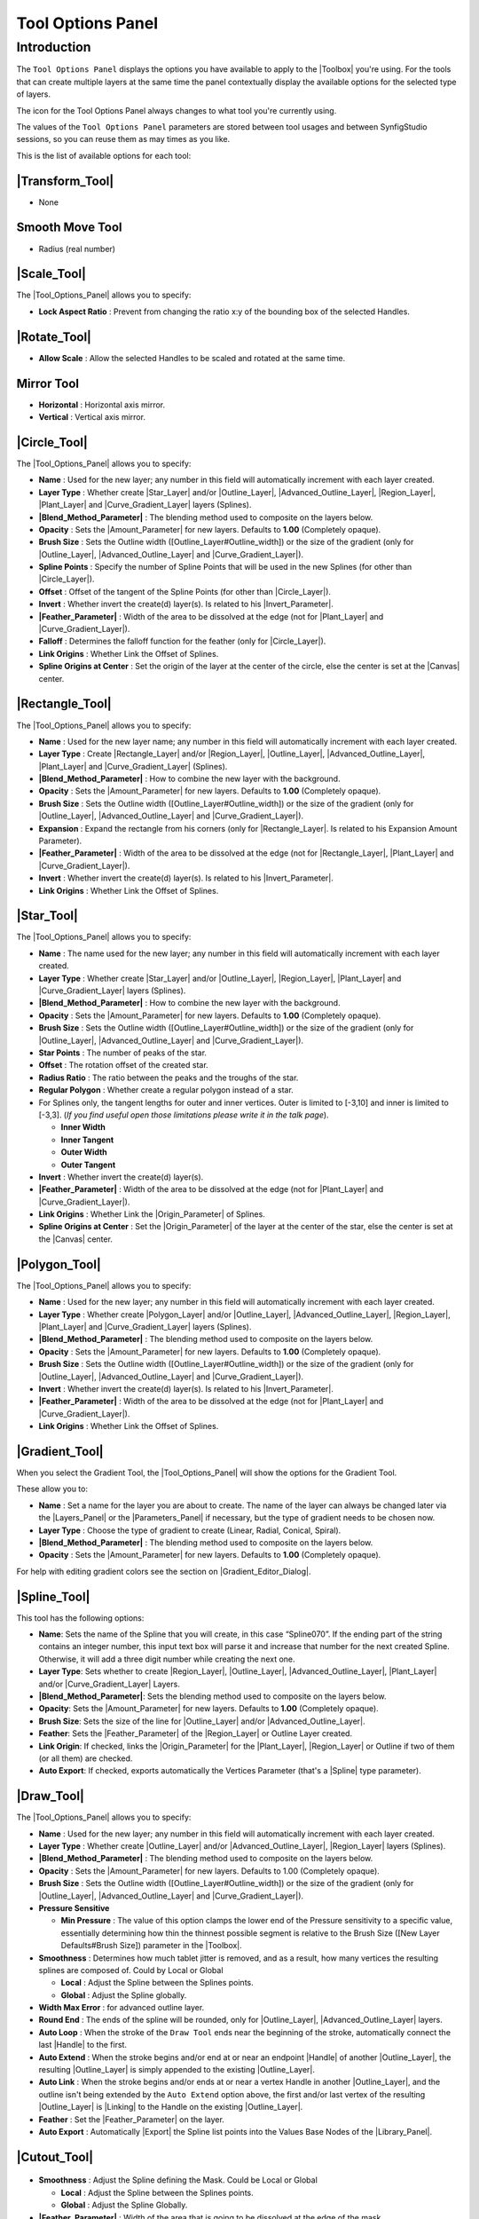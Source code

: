 .. _panel_tool_options:

########################
    Tool Options Panel
########################

.. _panel_tool_options  Introduction:

Introduction
============

The ``Tool Options Panel`` displays the options you have available to
apply to the |Toolbox| you're using. For the tools that
can create multiple layers at the same time the panel contextually
display the available options for the selected type of layers.

The icon for the Tool Options Panel always changes to what tool you're
currently using.

The values of the ``Tool Options Panel`` parameters are stored between
tool usages and between SynfigStudio sessions, so you can reuse them as
may times as you like.

This is the list of available options for each tool:

.. _panel_tool_options  |Tool\_Normal.png| |Transform_Tool|:

|Tool\_Normal.png| |Transform_Tool|
------------------------------------------------------

* None

.. _panel_tool_options  |Tool\_smooth\_move.png|\ |Smooth_Move_Tool|:

|Tool\_smooth\_move.png|\ |Smooth_Move_Tool|
-----------------------------------------------------------------

* Radius (real number)

.. _panel_tool_options  |Tool\_scale.png| |Scale_Tool|:

|Tool\_scale.png| |Scale_Tool|
---------------------------------------------

The |Tool_Options_Panel| allows you to specify:

-  **Lock Aspect Ratio** : Prevent from changing the ratio x:y of the
   bounding box of the selected Handles.
.. figure:: panel_tool_options_dat/Scale_Tool_Options.png  

.. _panel_tool_options  |Tool\_rotate.png| |Rotate_Tool|:

|Tool\_rotate.png| |Rotate_Tool|
------------------------------------------------

-  **Allow Scale** : Allow the selected Handles to be scaled and rotated
   at the same time.
.. figure:: panel_tool_options_dat/Rotate_Tool_Options.png    

.. _panel_tool_options  |Tool\_mirror.png| |Mirror_Tool|:

|Tool\_mirror.png| |Mirror_Tool|
------------------------------------------------

-  **Horizontal** : Horizontal axis mirror.
-  **Vertical** : Vertical axis mirror.
.. figure:: panel_tool_options_dat/Mirror_Tool_Options.png

.. _panel_tool_options  |Tool\_circle\_icon.png| |Circle_Tool|:

|Tool\_circle\_icon.png| |Circle_Tool|
------------------------------------------------------

|Circle\_Tool\_Options.png| 

The |Tool_Options_Panel| allows you to specify:

-  **Name** : Used for the new layer; any number in this field will
   automatically increment with each layer created.
-  **Layer Type** : Whether create |Star_Layer| and/or
   |Outline_Layer|, |Advanced_Outline_Layer|, |Region_Layer|,
   |Plant_Layer| and |Curve_Gradient_Layer|
   layers (Splines).
-  **|Blend_Method_Parameter|** : The blending method
   used to composite on the layers below.
-  **Opacity** : Sets the |Amount_Parameter| for
   new layers. Defaults to **1.00** (Completely opaque).
-  **Brush Size** : Sets the Outline width
   ([Outline\_Layer#Outline\_width]) or the size of the gradient (only
   for |Outline_Layer|, |Advanced_Outline_Layer| and |Curve_Gradient_Layer|).
-  **Spline Points** : Specify the number of Spline Points that will be
   used in the new Splines (for other than |Circle_Layer|).
-  **Offset** : Offset of the tangent of the Spline Points (for other
   than |Circle_Layer|).
-  **Invert** : Whether invert the create(d) layer(s). Is related to his
   |Invert_Parameter|.
-  **|Feather_Parameter|** : Width of the area to be
   dissolved at the edge (not for |Plant_Layer| and |Curve_Gradient_Layer|).
-  **Falloff** : Determines the falloff function for the feather (only
   for |Circle_Layer|).
-  **Link Origins** : Whether Link the Offset of Splines.
-  **Spline Origins at Center** : Set the origin of the layer at the
   center of the circle, else the center is set at the
   |Canvas| center.
.. |Circle_Tool_Options.png| image:: panel_tool_options_dat/Circle_Tool_Options.png


.. _panel_tool_options  |Tool\_rectangle\_icon.png| |Rectangle_Tool|:

|Tool\_rectangle\_icon.png| |Rectangle_Tool|
---------------------------------------------------------------

|Rectangle\_Tool\_Options.png| 

The |Tool_Options_Panel| allows you to specify:

-  **Name** : Used for the new layer name; any number in this field will
   automatically increment with each layer created.
-  **Layer Type** : Create |Rectangle_Layer| and/or
   |Region_Layer|, |Outline_Layer|, |Advanced_Outline_Layer|, |Plant_Layer| and
   |Curve_Gradient_Layer| (Splines).
-  **|Blend_Method_Parameter|** : How to combine the
   new layer with the background.
-  **Opacity** : Sets the |Amount_Parameter| for
   new layers. Defaults to **1.00** (Completely opaque).
-  **Brush Size** : Sets the Outline width
   ([Outline\_Layer#Outline\_width]) or the size of the gradient (only
   for |Outline_Layer|, |Advanced_Outline_Layer| and |Curve_Gradient_Layer|).
-  **Expansion** : Expand the rectangle from his corners (only for
   |Rectangle_Layer|. Is related to his |Expansion_Amount_Parameter|).
-  **|Feather_Parameter|** : Width of the area to be
   dissolved at the edge (not for |Rectangle_Layer|,
   |Plant_Layer| and |Curve_Gradient_Layer|).
-  **Invert** : Whether invert the create(d) layer(s). Is related to his
   |Invert_Parameter|.
-  **Link Origins** : Whether Link the Offset of Splines.
.. |Rectangle_Tool_Options.png| image:: panel_tool_options_dat/Rectangle_Tool_Options.png   
   

.. _panel_tool_options  |Tool\_star\_icon.png| |Star_Tool|:

|Tool\_star\_icon.png| |Star_Tool|
------------------------------------------------

|Star\_Tool\_Options.png| 

The |Tool_Options_Panel| allows you to specify:

-  **Name** : The name used for the new layer; any number in this field
   will automatically increment with each layer created.
-  **Layer Type** : Whether create |Star_Layer| and/or
   |Outline_Layer|, |Region_Layer|,
   |Plant_Layer| and |Curve_Gradient_Layer|
   layers (Splines).
-  **|Blend_Method_Parameter|** : How to combine the
   new layer with the background.
-  **Opacity** : Sets the |Amount_Parameter| for
   new layers. Defaults to **1.00** (Completely opaque).
-  **Brush Size** : Sets the Outline width
   ([Outline\_Layer#Outline\_width]) or the size of the gradient (only
   for |Outline_Layer|, |Advanced_Outline_Layer| and |Curve_Gradient_Layer|).
-  **Star Points** : The number of peaks of the star.
-  **Offset** : The rotation offset of the created star.
-  **Radius Ratio** : The ratio between the peaks and the troughs of the
   star.
-  **Regular Polygon** : Whether create a regular polygon instead of a
   star.
-  For Splines only, the tangent lengths for outer and inner vertices.
   Outer is limited to [-3,10] and inner is limited to [-3,3]. (*If you
   find useful open those limitations please write it in the talk page*).

   -  **Inner Width**
   -  **Inner Tangent**
   -  **Outer Width**
   -  **Outer Tangent**

-  **Invert** : Whether invert the create(d) layer(s).
-  **|Feather_Parameter|** : Width of the area to be
   dissolved at the edge (not for |Plant_Layer| and |Curve_Gradient_Layer|).
-  **Link Origins** : Whether Link the |Origin_Parameter| of Splines.
-  **Spline Origins at Center** : Set the |Origin_Parameter| of the layer at the center of the
   star, else the center is set at the |Canvas| center.
.. |Star_Tool_Options.png| image:: panel_tool_options_dat/Star_Tool_Options.png


.. _panel_tool_options  |Tool\_polygon\_icon.png| |Polygon_Tool|:

|Tool\_polygon\_icon.png| |Polygon_Tool|
---------------------------------------------------------
|Polygon\_Tool\_Options.png| 

The |Tool_Options_Panel| allows you to specify:

-  **Name** : Used for the new layer; any number in this field will
   automatically increment with each layer created.
-  **Layer Type** : Whether create |Polygon_Layer|
   and/or |Outline_Layer|, |Advanced_Outline_Layer|, |Region_Layer|,
   |Plant_Layer| and |Curve_Gradient_Layer|
   layers (Splines).
-  **|Blend_Method_Parameter|** : The blending method
   used to composite on the layers below.
-  **Opacity** : Sets the |Amount_Parameter| for
   new layers. Defaults to **1.00** (Completely opaque).
-  **Brush Size** : Sets the Outline width
   ([Outline\_Layer#Outline\_width]) or the size of the gradient (only
   for |Outline_Layer|, |Advanced_Outline_Layer| and |Curve_Gradient_Layer|).
-  **Invert** : Whether invert the create(d) layer(s). Is related to his
   |Invert_Parameter|.
-  **|Feather_Parameter|** : Width of the area to be
   dissolved at the edge (not for |Plant_Layer| and |Curve_Gradient_Layer|).
-  **Link Origins** : Whether Link the Offset of Splines.
.. |Polygon_Tool_Options.png| image:: panel_tool_options_dat/Polygon_Tool_Options.png


.. _panel_tool_options  |Tool\_gradient\_icon.png| |Gradient_Tool|:

|Tool\_gradient\_icon.png| |Gradient_Tool|
------------------------------------------------------------
|Gradient\_Tool\_Options.png| 

When you select the Gradient Tool, the |Tool_Options_Panel| will show the options
for the Gradient Tool.

These allow you to:

-  **Name** : Set a name for the layer you are about to create. The name
   of the layer can always be changed later via the |Layers_Panel| or the |Parameters_Panel| if necessary, but the type of gradient
   needs to be chosen now.
-  **Layer Type** : Choose the type of gradient to create (Linear,
   Radial, Conical, Spiral).
-  **|Blend_Method_Parameter|** : The blending method
   used to composite on the layers below.
-  **Opacity** : Sets the |Amount_Parameter| for
   new layers. Defaults to **1.00** (Completely opaque).

For help with editing gradient colors see the section on |Gradient_Editor_Dialog|.

.. |Gradient_Tool_Options.png| image:: panel_tool_options_dat/Gradient_Tool_Options.png


.. _panel_tool_options  |Tool\_bline\_icon.png|\ |Spline_Tool|:

|Tool\_bline\_icon.png|\ |Spline_Tool|
------------------------------------------------------
|Spline\_Tool\_Options.png| 

This tool has the following options:

-  **Name**: Sets the name of the Spline that you will create, in this
   case “Spline070”. If the ending part of the string contains an
   integer number, this input text box will parse it and increase that
   number for the next created Spline. Otherwise, it will add a three
   digit number while creating the next one.
-  **Layer Type**: Sets whether to create |Region_Layer|,
   |Outline_Layer|, |Advanced_Outline_Layer|, |Plant_Layer| and/or
   |Curve_Gradient_Layer| Layers.
-  **|Blend_Method_Parameter|**: Sets the blending
   method used to composite on the layers below.
-  **Opacity**: Sets the |Amount_Parameter| for new
   layers. Defaults to **1.00** (Completely opaque).
-  **Brush Size**: Sets the size of the line for |Outline_Layer| and/or |Advanced_Outline_Layer|.
-  **Feather**: Sets the |Feather_Parameter| of
   the |Region_Layer| or Outline Layer created.
-  **Link Origin**: If checked, links the |Origin_Parameter| for the |Plant_Layer|,
   |Region_Layer| or Outline if two of them (or all them) are
   checked.
-  **Auto Export**: If checked, exports automatically the |Vertices_Parameter| (that's a |Spline| type
   parameter).
   
.. |Spline_Tool_Options.png| image:: panel_tool_options_dat/Spline_Tool_Options.png


.. _panel_tool_options  |Tool\_draw\_icon.png| |Draw_Tool|:

|Tool\_draw\_icon.png| |Draw_Tool|
------------------------------------------------
|Draw\_Tool\_Options.png| 

The |Tool_Options_Panel| allows you to specify:

-  **Name** : Used for the new layer; any number in this field will
   automatically increment with each layer created.
-  **Layer Type** : Whether create |Outline_Layer| and/or
   |Advanced_Outline_Layer|,
   |Region_Layer| layers (Splines).
-  **|Blend_Method_Parameter|** : The blending method
   used to composite on the layers below.
-  **Opacity** : Sets the |Amount_Parameter| for
   new layers. Defaults to 1.00 (Completely opaque).
-  **Brush Size** : Sets the Outline width
   ([Outline\_Layer#Outline\_width]) or the size of the gradient (only
   for |Outline_Layer|, |Advanced_Outline_Layer| and |Curve_Gradient_Layer|).
-  **Pressure Sensitive**

   -  **Min Pressure** : The value of this option clamps the lower end
      of the Pressure sensitivity to a specific value, essentially
      determining how thin the thinnest possible segment is relative to
      the Brush Size ([New Layer Defaults#Brush Size]) parameter in the
      |Toolbox|.

-  **Smoothness** : Determines how much tablet jitter is removed, and as
   a result, how many vertices the resulting splines are composed of.
   Could by Local or Global

   -  **Local** : Adjust the Spline between the Splines points.
   -  **Global** : Adjust the Spline globally.

-  **Width Max Error** : for advanced outline layer.
-  **Round End** : The ends of the spline will be rounded, only for
   |Outline_Layer|, |Advanced_Outline_Layer| layers.
-  **Auto Loop** : When the stroke of the ``Draw Tool`` ends near the
   beginning of the stroke, automatically connect the last
   |Handle| to the first.
-  **Auto Extend** : When the stroke begins and/or end at or near an
   endpoint |Handle| of another |Outline_Layer|,
   the resulting |Outline_Layer| is simply appended to the
   existing |Outline_Layer|.
-  **Auto Link** : When the stroke begins and/or ends at or near a
   vertex Handle in another |Outline_Layer|, and the outline
   isn't being extended by the ``Auto Extend`` option above, the first
   and/or last vertex of the resulting |Outline_Layer| is
   |Linking| to the Handle on the existing |Outline_Layer|.
-  **Feather** : Set the |Feather_Parameter| on
   the layer.
-  **Auto Export** : Automatically |Export| the Spline list
   points into the Values Base Nodes of the |Library_Panel|.


.. |Draw_Tool_Options.png| image:: panel_tool_options_dat/Draw_Tool_Options.png

.. _panel_tool_options  |Tool\_cutout\_icon.png| |Cutout_Tool|:

|Tool\_cutout\_icon.png| |Cutout_Tool|
------------------------------------------------------
.. figure:: panel_tool_options_dat/CutoutToolOptions.png
   
-  **Smoothness** : Adjust the Spline defining the Mask. Could be Local
   or Global

   -  **Local** : Adjust the Spline between the Splines points.
   -  **Global** : Adjust the Spline Globally.

-  **|Feather_Parameter|** : Width of the area that is going
   to be dissolved at the edge of the mask.

.. _panel_tool_options  |Tool\_width\_icon.png| |Width_Tool|:

|Tool\_width\_icon.png| |Width_Tool|
---------------------------------------------------
.. figure:: panel_tool_options_dat/WidthToolOptions.png

-  **Growth** - Defines how much a single mouse move will affect the
   line width. It must be non-zero for this tool to have an effect on
   the spline.
-  **Radius** - Defines the size of area around current cursor position
   in which a vertex will be affected. It is allows you to achieve a
   noticeable effect without having to follow the line precisely with
   the mouse. The Width Tool works fine on splines with lots of segments
   (such as those created with the |Draw_Tool|), you will
   see it works on more than just the first vertex. It is a full
   circular area, other points may get in the way though.
-  **Relative Growth** - Doesn't really work very well unless the
   ``Radius`` parameter is set to some huge value (like a million).   

.. _panel_tool_options  |Tool\_fill\_icon.png| |Fill_Tool|:

|Tool\_fill\_icon.png| |Fill_Tool|
------------------------------------------------
* None

.. _panel_tool_options  |Tool\_eyedrop\_icon.png| |Eyedrop_Tool|:

|Tool\_eyedrop\_icon.png| |Eyedrop_Tool|
---------------------------------------------------------
* None

.. _panel_tool_options  |Tool\_text\_icon.png| |Text_Tool|:

|Tool\_text\_icon.png| |Text_Tool|
------------------------------------------------
The |Tool_Options_Panel| allows you to specify:

-  the **Name** used for the new layer; any number in this field will
   automatically increment with each layer created.

-  ``Multiline Editor`` - whether to use a single or multi-line editor
   for entering the text. If a single line is used then the ``Enter``
   key will submit the value. In the multi-line editor, you'll need to
   click the ``OK`` button with the mouse to confirm the text or hit
   ``Ctrl|Tab`` to give focus to ``OK`` button.

-  ``Size`` **X** **Y** - the horizontal and vertical size of the text.

-  ``Orientation`` **X** **Y** - the orientation of the text. The
   default (**0.5**, **0.5**) means that the text will be centered
   around the point you clicked on. (**0**, **0**) means that the top
   left corner of a box containing the text will be placed where you
   clicked. (**1**, **1**) means that the bottom right corner of the
   text's bounding box will be placed where you clicked.

-  ``Family`` - the font family to be used.
   

.. _panel_tool_options  |Tool\_sketch\_icon.png| |Sketch_Tool|:

|Tool\_sketch\_icon.png| |Sketch_Tool|
------------------------------------------------------
.. figure:: panel_tool_options_dat/Sketch_Tool_Options.png

The Sketch Tool has the following in its |Tool_Options_Panel| :

-  **Show Sketch**: a checkbox for toggling the visibility of the sketch
   overlay **On** and **Off**.
-  **Undo Last Stroke**: cancels the most recent edit to the sketch
   overlay. Can be repeatedly clicked to cancel more edits.
-  **Clear Sketch**: clears the current workarea's sketch overlay.
-  **Save Sketch As...**: writes the sketch overlay from the current
   workarea to a .sketch file.
-  **Open a Sketch**: loads a previously saved .sketch file, overwriting
   any previously drawn or opened sketch in the current workarea.

Sketch uses the color of the default ``foreground color`` in the |Toolbox|.

.. _panel_tool_options  |Tool\_brush\_icon.png| |Brush_Tool|:

|Tool\_brush\_icon.png| |Brush_Tool|
---------------------------------------------------
.. figure:: panel_tool_options_dat/Brush_Tool_Options.png

-  Eraser check box. When checked, the brush acts as a rubber.
-  Display the set of configured brushes (MyPaint brushes format). By
   default, Synfig is installed with a selected set of brushes from
   “Concept Design (C\_D)” pack by `Ramon
   Miranda <http://www.ramonmiranda.com/2011/09/mypaint-concept-design-set-es.html>`__.
   
   From the |Preferences_Dialog_System|,
   you can configure the ``Brush Presets Path`` to use other brushes
   package (for example the ones listed by
   `MyPaint <https://github.com/mypaint/mypaint/wiki/Brush-Packages>`__).

The ``Brush Tool`` uses the color of the Outline Color ([New\_Layer\_Defaults#Brush\_Colors]) 
and the Brush Size ([New\_Layer\_Defaults#Brush\_Size]) set in the |Toolbox| to paint.

.. _panel_tool_options  |Tool\_zoom\_icon.png| |Zoom_Tool|:

|Tool\_zoom\_icon.png| |Zoom_Tool|
------------------------------------------------
* None
   

.. |Tool_Normal.png| image:: panel_tool_options_dat/Tool_normal.png
   :width: 30px
.. |Tool_smooth_move.png| image:: panel_tool_options_dat/Tool_smooth_move.png
   :width: 30px
.. |Tool_scale.png| image:: panel_tool_options_dat/Tool_scale.png
   :width: 30px
.. |Tool_rotate.png| image:: panel_tool_options_dat/Tool_rotate.png
   :width: 30px
.. |Tool_mirror.png| image:: panel_tool_options_dat/Tool_mirror.png
   :width: 30px
.. |Tool_circle_icon.png| image:: panel_tool_options_dat/Tool_circle_icon.png
   :width: 30px
.. |Tool_rectangle_icon.png| image:: panel_tool_options_dat/Tool_rectangle_icon.png
   :width: 30px
.. |Tool_star_icon.png| image:: panel_tool_options_dat/Tool_star_icon.png
   :width: 30px
.. |Tool_polygon_icon.png| image:: panel_tool_options_dat/Tool_polygon_icon.png
   :width: 30px
.. |Tool_gradient_icon.png| image:: panel_tool_options_dat/Tool_gradient_icon.png
   :width: 30px
.. |Tool_bline_icon.png| image:: panel_tool_options_dat/Tool_bline_icon.png
   :width: 30px
.. |Tool_draw_icon.png| image:: panel_tool_options_dat/Tool_draw_icon.png
   :width: 30px
.. |Tool_cutout_icon.png| image:: panel_tool_options_dat/Tool_cutout_icon.png
   :width: 30px
.. |Tool_width_icon.png| image:: panel_tool_options_dat/Tool_width_icon.png
   :width: 30px
.. |Tool_fill_icon.png| image:: panel_tool_options_dat/Tool_fill_icon.png
   :width: 30px
.. |Tool_eyedrop_icon.png| image:: panel_tool_options_dat/Tool_eyedrop_icon.png
   :width: 30px
.. |Tool_text_icon.png| image:: panel_tool_options_dat/Tool_text_icon.png
   :width: 30px
.. |Tool_sketch_icon.png| image:: panel_tool_options_dat/Tool_sketch_icon.png
   :width: 30px
.. |Tool_brush_icon.png| image:: panel_tool_options_dat/Tool_brush_icon.png
   :width: 30px
.. |Tool_zoom_icon.png| image:: panel_tool_options_dat/Tool_zoom_icon.png
   :width: 30px

.. |Transform_Tool| replace:: :ref:`Transform Tool <tool_transform>`
.. |Smooth_Move_Tool| replace:: Smooth Move Tool
.. |Scale_Tool| replace:: :ref:`Scale Tool <tool_scale>`
.. |Tool_Options_Panel| replace:: :ref:`Tool Options Panel <panel_tool_options>`
.. |Rotate_Tool| replace:: :ref:`Rotate Tool <tool_rotate>`
.. |Mirror_Tool| replace:: Mirror Tool
.. |Circle_Tool| replace:: :ref:`Circle Tool <tool_circle>`
.. |Star_Layer| replace:: :ref:`Star Layer <layer_star>`
.. |Outline_Layer| replace:: :ref:`Outline Layer <layer_outline>`
.. |Advanced_Outline_Layer| replace:: :ref:`Advanced Outline Layer <layer_advanced_outline>`
.. |Region_Layer| replace:: :ref:`Region Layer<layer_region>`
.. |Plant_Layer| replace:: :ref:`Plant Layer <layer_plant>`
.. |Curve_Gradient_Layer| replace:: :ref:`Curve Gradient Layer <layer_curve_gradient>`
.. |Amount_Parameter| replace:: :ref:`Amount Parameter <opacity>`
.. |Circle_Layer| replace:: :ref:`Circle Layer <layer_circle>`
.. |Invert_Parameter| replace:: :ref:`Invert <parameters_invert>`
.. |Canvas| replace:: :ref:`Canvas <canvas>`
.. |Rectangle_Tool| replace:: :ref:`Rectangle Tool <tool_rectangle>`
.. |Star_Tool| replace:: :ref:`Star Tool <tool_star>`
.. |Origin_Parameter| replace:: :ref:`Origin <parameters_origin>`
.. |Rectangle_Layer| replace:: :ref:`Rectangle Layer <layer_rectangle>`
.. |Expansion_Amount_Parameter| replace:: Expansion Amount Parameter
.. |Polygon_Tool| replace:: :ref:`Polygon Tool <tool_polygon>`
.. |Polygon_Layer| replace:: :ref:`Polygon Layer <layer_polygon>`
.. |Gradient_Tool| replace:: :ref:`Gradient Tool <tool_gradient>`
.. |Gradient_Editor_Dialog| replace:: :ref:`Gradient <gradient_editor_dialog>`
.. |Layers_Panel| replace:: :ref:`Layers Panel <panel_layers>`
.. |Parameters_Panel| replace:: :ref:`Parameters Panel <panel_parameters>`
.. |Spline_Tool| replace:: :ref:`Spline Tool <tool_spline>`
.. |Vertices_Parameter| replace:: Vertices Parameter
.. |Spline| replace:: :ref:`Spline <https://en.wikipedia.org/wiki/Spline_(mathematics)>`
.. |Feather_Parameter| replace:: :ref:`Feather Parameter <main_concepts>`
.. |Draw_Tool| replace:: :ref:`Draw Tool <tool_draw>`
.. |Toolbox| replace:: :ref:`panel_toolbox`
.. |Handle| replace:: :ref:`Handle <handles>`
.. |Library_Panel| replace:: :ref:`Library Panel <panel_library>`
.. |Export| replace:: :ref:`Export <export>`
.. |Cutout_Tool| replace:: :ref:`Cutout Tool <tool_cutout>`
.. |Width_Tool| replace:: :ref:`Width Tool <tool_width>`
.. |Fill_Tool| replace:: :ref:`Fill Tool <tool_fill>`
.. |Eyedrop_Tool| replace:: :ref:`Eyedrop Tool <tool_eyedrop>`
.. |Text_Tool| replace:: :ref:`Text Tool <tool_text>`
.. |Sketch_Tool| replace:: :ref:`Sketch Tool <tool_sketch>`
.. |Brush_Tool| replace:: :ref:`Brush_Tool <tool_brush>`
.. |Preferences_Dialog_System| replace:: :ref:`Preferences Dialog System <preferences_dialog_system>`
.. |Zoom_Tool| replace:: :ref:`Zoom Tool <tool_zoom>`